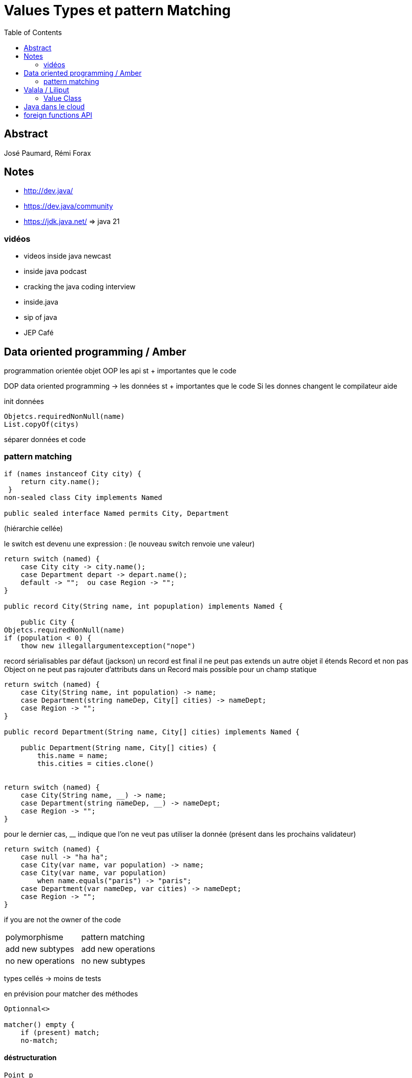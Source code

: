 = Values Types et pattern Matching
:imagesdir: images
:toc:

== Abstract

José Paumard, Rémi Forax

== Notes
- http://dev.java/
- https://dev.java/community
- https://jdk.java.net/  => java 21


=== vidéos
- videos inside java newcast
- inside java podcast
- cracking the java coding interview
- inside.java
- sip of java
- JEP Café


== Data oriented programming / Amber

programmation orientée objet OOP
les api st + importantes que le code

DOP data oriented programming -> les données st + importantes que le code
Si les donnes changent le compilateur aide

init données

----
Objetcs.requiredNonNull(name)
List.copyOf(citys)
----

séparer données et code

=== pattern matching

----
if (names instanceof City city) {
    return city.name();
 }
non-sealed class City implements Named

public sealed interface Named permits City, Department
----

(hiérarchie cellée)

le switch est devenu une expression : (le nouveau switch renvoie une valeur)

----
return switch (named) {
    case City city -> city.name();
    case Department depart -> depart.name();
    default -> "";  ou case Region -> "";
}

public record City(String name, int popuplation) implements Named {

    public City {
Objetcs.requiredNonNull(name)
if (population < 0) {
    thow new illegallargumentexception("nope")
----

record sérialisables par défaut (jackson)
un record est final
il ne peut pas extends un autre objet
il étends Record et non pas Object
on ne peut pas rajouter d'attributs dans un Record
mais possible pour un champ statique


----
return switch (named) {
    case City(String name, int population) -> name;
    case Department(string nameDep, City[] cities) -> nameDept;
    case Region -> "";
}

public record Department(String name, City[] cities) implements Named {

    public Department(String name, City[] cities) {
        this.name = name;
        this.cities = cities.clone()


return switch (named) {
    case City(String name, __) -> name;
    case Department(string nameDep, __) -> nameDept;
    case Region -> "";
}

----

pour le dernier cas, __ indique que l'on ne veut pas utiliser la donnée
(présent dans les prochains validateur)

----
return switch (named) {
    case null -> "ha ha";
    case City(var name, var population) -> name;
    case City(var name, var population) 
        when name.equals("paris") -> "paris";
    case Department(var nameDep, var cities) -> nameDept;
    case Region -> "";
}
----

if you are not the owner of the code

|===
| polymorphisme | pattern matching 
| add new subtypes   |    add new operations 
| no new operations   |   no new subtypes 
|===

types cellés -> moins de tests


en prévision pour matcher des méthodes
----
Optionnal<>

matcher() empty {
    if (present) match;
    no-match;
----

==== déstructuration

----
Point p
let Point(int x, int y) = p;
----

== Valala / Liliput

Optimisation Java, LW5
amélioration VM

ville/population -> calcul population



=== Value Class

les instances n'ont pas d'adresse en mémoire
je veux des instances d'objets, mais à l'exécution, il n'y a pas d'adresses en mémoire
ressemble aux struct en C (se balader avec l'aggrégat des valeurs, mais sans les adresses)
On veut que les valeurs soient des références (optimisation) mais en conservant l'héritage de java.lang.Object et les interfaces

----
public value classe Population {
    final int population
----
scalarisation : sur la pile, la JVM remplace l'instance par ses propres valeurs

image::values_types1.jpg[]

sur la pile
Population pop = new Population(23)
équilavalent à int pop = 23

les values class sont non modifiables
tous les attributs sont déclarés final

par contre, dans le constructeur les champs sont modifiables
=> à la génération, les champs sont changés
recréation d'un nouvel objet à chaque fois que l'on fait des modifs dessus
d'un point de vue de la machine virtuelle, les objets sont donc non modifiables

ne pas utiliser les == dans les equals
ne pas les utiliser dans les values class
utiliser le pattern matching à la place

return o instance of Popuplation other

gestion des nulls
syntaxe proposée : Population!
non null default value class
si on créé une value class, la valeur par défaut ne sera pas nulle, mais tous les champs seront à 0 => casse l'encapsulation
Solution : rajouter un constructeur default empty, en plus du constructeur classique
----
value class Population { 
    int valeur;
defaut Population();
Population(int value) { 
this.valeur = value;
}

value record City(String name, Population! pop { 

}
----
améliore la performance
permets d'aller plus vite sur les tableaux en utilisant les value class, defaut instance, non null

image::values_types2.jpg[]

----
non-atomic value record Population(int amount)
----

rend les values types non atomiques

image::values_types3.jpg[]

values class : arrêter les == et les synchronized
pour faire du flattening de petites classes, il faut bien le defaut instance

le mot-clé non-atomic permet de faire plusieurs read et write car je fais ma concurrence proprement

Mais reste la probléma

== Java dans le cloud

déploie une image statique du jar

== foreign functions API

lien avec le C
